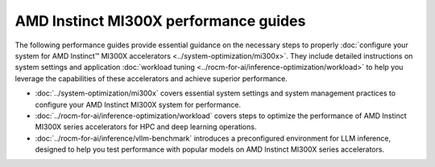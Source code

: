 .. meta::
   :description: How to configure MI300X accelerators to fully leverage their capabilities and achieve optimal performance.
   :keywords: ROCm, AI, machine learning, MI300X, LLM, usage, tutorial, optimization, tuning

**************************************
AMD Instinct MI300X performance guides
**************************************

The following performance guides provide essential guidance on the necessary
steps to properly :doc:`configure your system for AMD Instinct™ MI300X
accelerators <../system-optimization/mi300x>`. They include detailed
instructions on system settings and application :doc:`workload tuning
<../rocm-for-ai/inference-optimization/workload>` to help you
leverage the capabilities of these accelerators and achieve superior
performance.

* :doc:`../system-optimization/mi300x` covers essential system settings and
  system management practices to configure your AMD Instinct MI300X system for
  performance.

* :doc:`../rocm-for-ai/inference-optimization/workload` covers steps to
  optimize the performance of AMD Instinct MI300X series accelerators for HPC
  and deep learning operations.

* :doc:`../rocm-for-ai/inference/vllm-benchmark` introduces a preconfigured
  environment for LLM inference, designed to help you test performance with
  popular models on AMD Instinct MI300X series accelerators.
